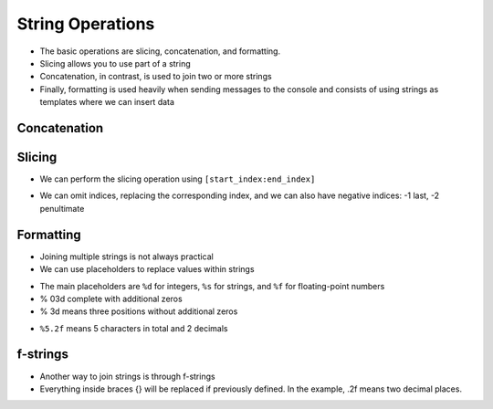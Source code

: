String Operations
=================

+ The basic operations are slicing, concatenation, and formatting.
+ Slicing allows you to use part of a string
+ Concatenation, in contrast, is used to join two or more strings
+ Finally, formatting is used heavily when sending messages to the console
  and consists of using strings as templates where we can insert data


Concatenation
-------------

.. codelens:: cl_l05_12a
    
    a = "Potato"
    b = "when born"
    print(a + b)
    print(a * 3)

Slicing
-------

+ We can perform the slicing operation using ``[start_index:end_index]``

.. codelens:: cl_l05_12b
    
    x = "0123456789"
    print(x[0:2])
    print(x[1:2])
    print(x[2:4])
    print(x[0:5])
    print(x[1:8])

+ We can omit indices, replacing the corresponding index, and
  we can also have negative indices: -1 last, -2 penultimate

.. codelens:: cl_l05_12c
    
    x = "0123456789"
    print(x[:2])
    print(x[4:])
    print(x[4:-1])
    print(x[-4:-1])
    print(x[:])

Formatting
----------

+ Joining multiple strings is not always practical
+ We can use placeholders to replace values within strings

.. codelens:: cl_l05_12d
    
    age = 20
    print("Juan is %d years old" % age)

+ The main placeholders are ``%d`` for integers, ``%s`` for
  strings, and ``%f`` for floating-point numbers
+ % 03d complete with additional zeros
+ % 3d means three positions without additional zeros

.. codelens:: cl_l05_12e
    
    age = 20
    print("[%03d]" % age)
    print("[%3d]" % age)

+ ``%5.2f`` means 5 characters in total and 2 decimals

.. codelens:: cl_l05_12f
    
    print("$%5.2f pesos" % 23)

f-strings
---------

+ Another way to join strings is through f-strings
+ Everything inside braces {} will be replaced if previously defined. In the example, .2f means two decimal places.

.. activecode:: ac_l05_12
   :nocodelens:
   :stdin:

   price = 10.123
   print(f"The price is: ${price:.2f}")
